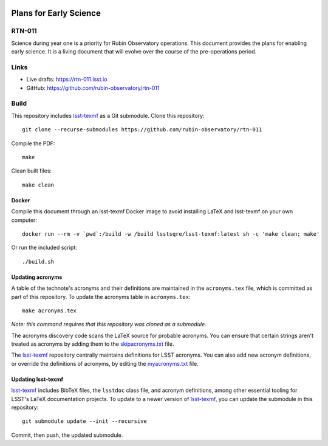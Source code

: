 .. image:: https://img.shields.io/badge/rtn--011-lsst.io-brightgreen.svg
   :target: https://rtn-011.lsst.io
.. image:: https://github.com/rubin-observatory/rtn-011/workflows/CI/badge.svg
   :target: https://github.com/rubin-observatory/rtn-011/actions/

#######################
Plans for Early Science
#######################

RTN-011
=======

Science during year one is a priority for Rubin Observatory operations. This document provides the plans for enabling early science.  It is a living document that will evolve over the course of the pre-operations period. 

Links
=====

- Live drafts: https://rtn-011.lsst.io
- GitHub: https://github.com/rubin-observatory/rtn-011

Build
=====

This repository includes lsst-texmf_ as a Git submodule.
Clone this repository::

    git clone --recurse-submodules https://github.com/rubin-observatory/rtn-011

Compile the PDF::

    make

Clean built files::

    make clean

Docker 
------

Compile this document through an lsst-texmf Docker image to avoid installing LaTeX and lsst-texmf on your own computer::

    docker run --rm -v `pwd`:/build -w /build lsstsqre/lsst-texmf:latest sh -c 'make clean; make'

Or run the included script::

    ./build.sh

Updating acronyms
-----------------

A table of the technote's acronyms and their definitions are maintained in the ``acronyms.tex`` file, which is committed as part of this repository.
To update the acronyms table in ``acronyms.tex``::

    make acronyms.tex

*Note: this command requires that this repository was cloned as a submodule.*

The acronyms discovery code scans the LaTeX source for probable acronyms.
You can ensure that certain strings aren't treated as acronyms by adding them to the `skipacronyms.txt <./skipacronyms.txt>`_ file.

The lsst-texmf_ repository centrally maintains definitions for LSST acronyms.
You can also add new acronym definitions, or override the definitions of acronyms, by editing the `myacronyms.txt <./myacronyms.txt>`_ file.

Updating lsst-texmf
-------------------

`lsst-texmf`_ includes BibTeX files, the ``lsstdoc`` class file, and acronym definitions, among other essential tooling for LSST's LaTeX documentation projects.
To update to a newer version of `lsst-texmf`_, you can update the submodule in this repository::

   git submodule update --init --recursive

Commit, then push, the updated submodule.

.. _lsst-texmf: https://github.com/lsst/lsst-texmf

